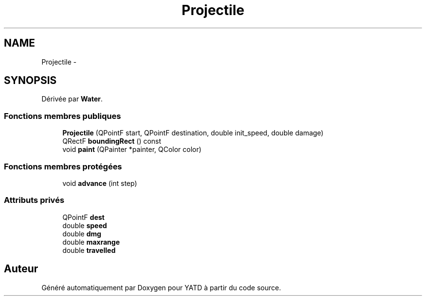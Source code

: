 .TH "Projectile" 3 "Mon Jun 6 2011" "Version 0.9" "YATD" \" -*- nroff -*-
.ad l
.nh
.SH NAME
Projectile \- 
.SH SYNOPSIS
.br
.PP
.PP
Dérivée par \fBWater\fP.
.SS "Fonctions membres publiques"

.in +1c
.ti -1c
.RI "\fBProjectile\fP (QPointF start, QPointF destination, double init_speed, double damage)"
.br
.ti -1c
.RI "QRectF \fBboundingRect\fP () const "
.br
.ti -1c
.RI "void \fBpaint\fP (QPainter *painter, QColor color)"
.br
.in -1c
.SS "Fonctions membres protégées"

.in +1c
.ti -1c
.RI "void \fBadvance\fP (int step)"
.br
.in -1c
.SS "Attributs privés"

.in +1c
.ti -1c
.RI "QPointF \fBdest\fP"
.br
.ti -1c
.RI "double \fBspeed\fP"
.br
.ti -1c
.RI "double \fBdmg\fP"
.br
.ti -1c
.RI "double \fBmaxrange\fP"
.br
.ti -1c
.RI "double \fBtravelled\fP"
.br
.in -1c

.SH "Auteur"
.PP 
Généré automatiquement par Doxygen pour YATD à partir du code source.
